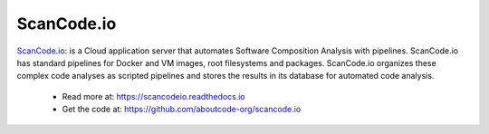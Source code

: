 .. _scancodeio-project:

ScanCode.io
===========

`ScanCode.io <https://github.com/aboutcode-org/scancode.io>`_: is a Cloud
application server that automates Software Composition Analysis with
pipelines. ScanCode.io has standard pipelines for Docker and VM images,
root filesystems and packages. ScanCode.io organizes these complex code
analyses as scripted pipelines and stores the results in its database for
automated code analysis.

  - Read more at: https://scancodeio.readthedocs.io
  - Get the code at: https://github.com/aboutcode-org/scancode.io
